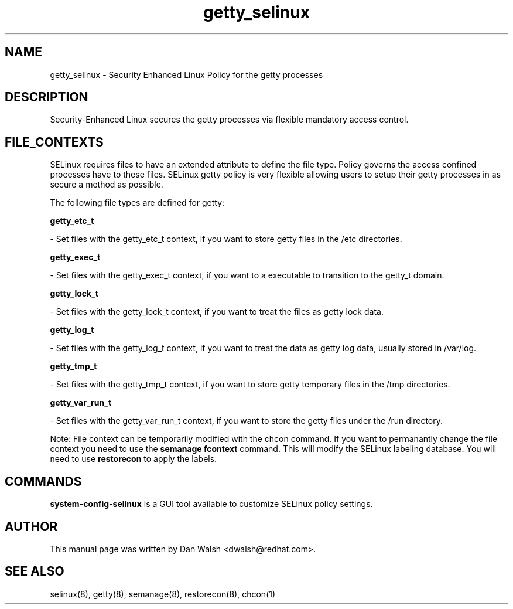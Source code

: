 .TH  "getty_selinux"  "8"  "16 Feb 2012" "dwalsh@redhat.com" "getty Selinux Policy documentation"
.SH "NAME"
getty_selinux \- Security Enhanced Linux Policy for the getty processes
.SH "DESCRIPTION"

Security-Enhanced Linux secures the getty processes via flexible mandatory access
control.  
.SH FILE_CONTEXTS
SELinux requires files to have an extended attribute to define the file type. 
Policy governs the access confined processes have to these files. 
SELinux getty policy is very flexible allowing users to setup their getty processes in as secure a method as possible.
.PP 
The following file types are defined for getty:


.EX
.B getty_etc_t 
.EE

- Set files with the getty_etc_t context, if you want to store getty files in the /etc directories.


.EX
.B getty_exec_t 
.EE

- Set files with the getty_exec_t context, if you want to a executable to transition to the getty_t domain.


.EX
.B getty_lock_t 
.EE

- Set files with the getty_lock_t context, if you want to treat the files as getty lock data.


.EX
.B getty_log_t 
.EE

- Set files with the getty_log_t context, if you want to treat the data as getty log data, usually stored in /var/log.


.EX
.B getty_tmp_t 
.EE

- Set files with the getty_tmp_t context, if you want to store getty temporary files in the /tmp directories.


.EX
.B getty_var_run_t 
.EE

- Set files with the getty_var_run_t context, if you want to store the getty files under the /run directory.

Note: File context can be temporarily modified with the chcon command.  If you want to permanantly change the file context you need to use the 
.B semanage fcontext 
command.  This will modify the SELinux labeling database.  You will need to use
.B restorecon
to apply the labels.

.SH "COMMANDS"

.PP
.B system-config-selinux 
is a GUI tool available to customize SELinux policy settings.

.SH AUTHOR	
This manual page was written by Dan Walsh <dwalsh@redhat.com>.

.SH "SEE ALSO"
selinux(8), getty(8), semanage(8), restorecon(8), chcon(1)